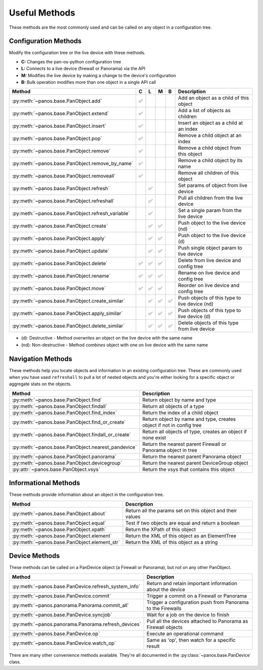 .. _useful_methods:

Useful Methods
==============

These methods are the most commonly used and can be called on any object in a
configuration tree.

Configuration Methods
---------------------

Modify the configuration tree or the live device with these methods.

- **C:** Changes the pan-os-python configuration tree
- **L:** Connects to a live device (firewall or Panorama) via the API
- **M:** Modifies the live device by making a change to the device's configuration
- **B:** Bulk operation modifies more than one object in a single API call

+-------------------------------------------------------+-----+-----+-----+-----+-----------------------------------------------+
|                        Method                         |  C  |  L  |  M  |  B  |                  Description                  |
+=======================================================+=====+=====+=====+=====+===============================================+
| :py:meth:`~panos.base.PanObject.add`                  ||y|  |     |     |     | Add an object as a child of this object       |
+-------------------------------------------------------+-----+-----+-----+-----+-----------------------------------------------+
| :py:meth:`~panos.base.PanObject.extend`               ||y|  |     |     |     | Add a list of objects as children             |
+-------------------------------------------------------+-----+-----+-----+-----+-----------------------------------------------+
| :py:meth:`~panos.base.PanObject.insert`               ||y|  |     |     |     | Insert an object as a child at an index       |
+-------------------------------------------------------+-----+-----+-----+-----+-----------------------------------------------+
| :py:meth:`~panos.base.PanObject.pop`                  ||y|  |     |     |     | Remove a child object at an index             |
+-------------------------------------------------------+-----+-----+-----+-----+-----------------------------------------------+
| :py:meth:`~panos.base.PanObject.remove`               ||y|  |     |     |     | Remove a child object from this object        |
+-------------------------------------------------------+-----+-----+-----+-----+-----------------------------------------------+
| :py:meth:`~panos.base.PanObject.remove_by_name`       ||y|  |     |     |     | Remove a child object by its name             |
+-------------------------------------------------------+-----+-----+-----+-----+-----------------------------------------------+
| :py:meth:`~panos.base.PanObject.removeall`            ||y|  |     |     |     | Remove all children of this object            |
+-------------------------------------------------------+-----+-----+-----+-----+-----------------------------------------------+
| :py:meth:`~panos.base.PanObject.refresh`              |     ||y|  |     |     | Set params of object from live device         |
+-------------------------------------------------------+-----+-----+-----+-----+-----------------------------------------------+
| :py:meth:`~panos.base.PanObject.refreshall`           |     ||y|  |     |     | Pull all children from the live device        |
+-------------------------------------------------------+-----+-----+-----+-----+-----------------------------------------------+
| :py:meth:`~panos.base.PanObject.refresh_variable`     |     ||y|  |     |     | Set a single param from the live device       |
+-------------------------------------------------------+-----+-----+-----+-----+-----------------------------------------------+
| :py:meth:`~panos.base.PanObject.create`               |     ||y|  ||y|  |     | Push object to the live device (nd)           |
+-------------------------------------------------------+-----+-----+-----+-----+-----------------------------------------------+
| :py:meth:`~panos.base.PanObject.apply`                |     ||y|  ||y|  |     | Push object to the live device (d)            |
+-------------------------------------------------------+-----+-----+-----+-----+-----------------------------------------------+
| :py:meth:`~panos.base.PanObject.update`               |     ||y|  ||y|  |     | Push single object param to live device       |
+-------------------------------------------------------+-----+-----+-----+-----+-----------------------------------------------+
| :py:meth:`~panos.base.PanObject.delete`               ||y|  ||y|  ||y|  |     | Delete from live device and config tree       |
+-------------------------------------------------------+-----+-----+-----+-----+-----------------------------------------------+
| :py:meth:`~panos.base.PanObject.rename`               ||y|  ||y|  ||y|  |     | Rename on live device and config tree         |
+-------------------------------------------------------+-----+-----+-----+-----+-----------------------------------------------+
| :py:meth:`~panos.base.PanObject.move`                 ||y|  ||y|  ||y|  |     | Reorder on live device and config tree        |
+-------------------------------------------------------+-----+-----+-----+-----+-----------------------------------------------+
| :py:meth:`~panos.base.PanObject.create_similar`       |     ||y|  ||y|  ||y|  | Push objects of this type to live device (nd) |
+-------------------------------------------------------+-----+-----+-----+-----+-----------------------------------------------+
| :py:meth:`~panos.base.PanObject.apply_similar`        |     ||y|  ||y|  ||y|  | Push objects of this type to live device (d)  |
+-------------------------------------------------------+-----+-----+-----+-----+-----------------------------------------------+
| :py:meth:`~panos.base.PanObject.delete_similar`       |     ||y|  ||y|  ||y|  | Delete objects of this type from live device  |
+-------------------------------------------------------+-----+-----+-----+-----+-----------------------------------------------+

- (d):  Destructive     - Method *overwrites* an object on the live device with the same name
- (nd): Non-destructive - Method *combines* object with one on live device with the same name

Navigation Methods
------------------

These methods help you locate objects and information in an existing
configuration tree. These are commonly used when you have used ``refreshall`` to
pull a lot of nested objects and you're either looking for a specific object or
aggregate stats on the objects.

+----------------------------------------------------+----------------------------------------------------------------------+
|                       Method                       |                             Description                              |
+====================================================+======================================================================+
| :py:meth:`~panos.base.PanObject.find`              | Return object by name and type                                       |
+----------------------------------------------------+----------------------------------------------------------------------+
| :py:meth:`~panos.base.PanObject.findall`           | Return all objects of a type                                         |
+----------------------------------------------------+----------------------------------------------------------------------+
| :py:meth:`~panos.base.PanObject.find_index`        | Return the index of a child object                                   |
+----------------------------------------------------+----------------------------------------------------------------------+
| :py:meth:`~panos.base.PanObject.find_or_create`    | Return object by name and type, creates object if not in config tree |
+----------------------------------------------------+----------------------------------------------------------------------+
| :py:meth:`~panos.base.PanObject.findall_or_create` | Return all objects of type, creates an object if none exist          |
+----------------------------------------------------+----------------------------------------------------------------------+
| :py:meth:`~panos.base.PanObject.nearest_pandevice` | Return the nearest parent Firewall or Panorama object in tree        |
+----------------------------------------------------+----------------------------------------------------------------------+
| :py:meth:`~panos.base.PanObject.panorama`          | Return the nearest parent Panorama object                            |
+----------------------------------------------------+----------------------------------------------------------------------+
| :py:meth:`~panos.base.PanObject.devicegroup`       | Return the nearest parent DeviceGroup object                         |
+----------------------------------------------------+----------------------------------------------------------------------+
| :py:attr:`~panos.base.PanObject.vsys`              | Return the vsys that contains this object                            |
+----------------------------------------------------+----------------------------------------------------------------------+

Informational Methods
---------------------

These methods provide information about an object in the configuration tree.

+----------------------------------------------+-----------------------------------------------------------+
|                    Method                    |                        Description                        |
+==============================================+===========================================================+
| :py:meth:`~panos.base.PanObject.about`       | Return all the params set on this object and their values |
+----------------------------------------------+-----------------------------------------------------------+
| :py:meth:`~panos.base.PanObject.equal`       | Test if two objects are equal and return a boolean        |
+----------------------------------------------+-----------------------------------------------------------+
| :py:meth:`~panos.base.PanObject.xpath`       | Return the XPath of this object                           |
+----------------------------------------------+-----------------------------------------------------------+
| :py:meth:`~panos.base.PanObject.element`     | Return the XML of this object as an ElementTree           |
+----------------------------------------------+-----------------------------------------------------------+
| :py:meth:`~panos.base.PanObject.element_str` | Return the XML of this object as a string                 |
+----------------------------------------------+-----------------------------------------------------------+

Device Methods
--------------

These methods can be called on a PanDevice object (a Firewall or Panorama), but
not on any other PanObject.

+------------------------------------------------------+---------------------------------------------------------------+
|                        Method                        |                          Description                          |
+======================================================+===============================================================+
| :py:meth:`~panos.base.PanDevice.refresh_system_info` | Return and retain important information about the device      |
+------------------------------------------------------+---------------------------------------------------------------+
| :py:meth:`~panos.base.PanDevice.commit`              | Trigger a commit on a Firewall or Panorama                    |
+------------------------------------------------------+---------------------------------------------------------------+
| :py:meth:`~panos.panorama.Panorama.commit_all`       | Trigger a configuration push from Panorama to the Firewalls   |
+------------------------------------------------------+---------------------------------------------------------------+
| :py:meth:`~panos.base.PanDevice.syncjob`             | Wait for a job on the device to finish                        |
+------------------------------------------------------+---------------------------------------------------------------+
| :py:meth:`~panos.panorama.Panorama.refresh_devices`  | Pull all the devices attached to Panorama as Firewall objects |
+------------------------------------------------------+---------------------------------------------------------------+
| :py:meth:`~panos.base.PanDevice.op`                  | Execute an operational command                                |
+------------------------------------------------------+---------------------------------------------------------------+
| :py:meth:`~panos.base.PanDevice.watch_op`            | Same as 'op', then watch for a specific result                |
+------------------------------------------------------+---------------------------------------------------------------+

There are many other convenience methods available. They're all documented in the
:py:class:`~panos.base.PanDevice` class.

.. |y| replace:: ✅
